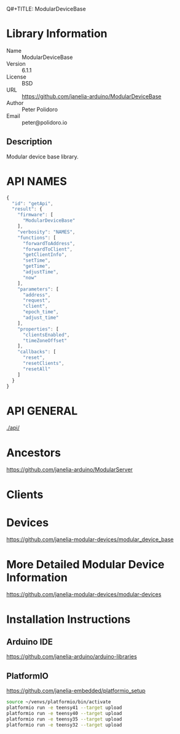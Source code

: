 Q#+TITLE: ModularDeviceBase
#+AUTHOR: Peter Polidoro
#+EMAIL: peter@polidoro.io

* Library Information
  - Name :: ModularDeviceBase
  - Version :: 6.1.1
  - License :: BSD
  - URL :: https://github.com/janelia-arduino/ModularDeviceBase
  - Author :: Peter Polidoro
  - Email :: peter@polidoro.io

** Description

   Modular device base library.

* API NAMES

  #+BEGIN_SRC js
    {
      "id": "getApi",
      "result": {
        "firmware": [
          "ModularDeviceBase"
        ],
        "verbosity": "NAMES",
        "functions": [
          "forwardToAddress",
          "forwardToClient",
          "getClientInfo",
          "setTime",
          "getTime",
          "adjustTime",
          "now"
        ],
        "parameters": [
          "address",
          "request",
          "client",
          "epoch_time",
          "adjust_time"
        ],
        "properties": [
          "clientsEnabled",
          "timeZoneOffset"
        ],
        "callbacks": [
          "reset",
          "resetClients",
          "resetAll"
        ]
      }
    }
  #+END_SRC

* API GENERAL

  [[./api/]]

* Ancestors

  [[https://github.com/janelia-arduino/ModularServer]]

* Clients

* Devices

  [[https://github.com/janelia-modular-devices/modular_device_base]]

* More Detailed Modular Device Information

  [[https://github.com/janelia-modular-devices/modular-devices]]

* Installation Instructions

** Arduino IDE

   [[https://github.com/janelia-arduino/arduino-libraries]]

** PlatformIO

   [[https://github.com/janelia-embedded/platformio_setup]]

   #+BEGIN_SRC sh
     source ~/venvs/platformio/bin/activate
     platformio run -e teensy41 --target upload
     platformio run -e teensy40 --target upload
     platformio run -e teensy35 --target upload
     platformio run -e teensy32 --target upload
   #+END_SRC
